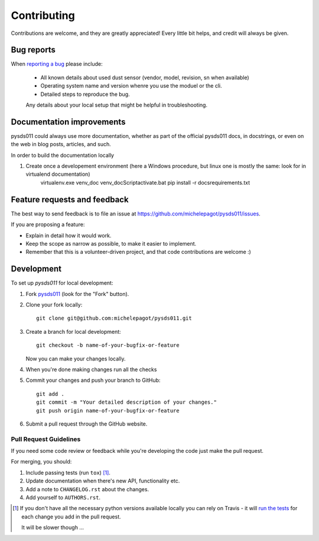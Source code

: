 ============
Contributing
============

Contributions are welcome, and they are greatly appreciated! Every
little bit helps, and credit will always be given.

Bug reports
===========

When `reporting a bug <https://github.com/michelepagot/pysds011/issues>`_ please include:

    * All known details about used dust sensor (vendor, model, revision, sn when available)
    * Operating system name and version whenre you use the moduel or the cli.
    * Detailed steps to reproduce the bug.
    Any details about your local setup that might be helpful in troubleshooting.

Documentation improvements
==========================

pysds011 could always use more documentation, whether as part of the
official pysds011 docs, in docstrings, or even on the web in blog posts,
articles, and such.

In order to build the documentation locally

1. Create once a developement environment (here a Windows procedure, but linux one is mostly the same: look for in virtualend documentation)
    virtualenv.exe venv_doc
    venv_doc\Script\activate.bat 
    pip install -r docs\requirements.txt

Feature requests and feedback
=============================

The best way to send feedback is to file an issue at https://github.com/michelepagot/pysds011/issues.

If you are proposing a feature:

* Explain in detail how it would work.
* Keep the scope as narrow as possible, to make it easier to implement.
* Remember that this is a volunteer-driven project, and that code contributions are welcome :)

Development
===========

To set up `pysds011` for local development:

1. Fork `pysds011 <https://github.com/michelepagot/pysds011>`_
   (look for the "Fork" button).
2. Clone your fork locally::

    git clone git@github.com:michelepagot/pysds011.git

3. Create a branch for local development::

    git checkout -b name-of-your-bugfix-or-feature

   Now you can make your changes locally.

4. When you're done making changes run all the checks 

5. Commit your changes and push your branch to GitHub::

    git add .
    git commit -m "Your detailed description of your changes."
    git push origin name-of-your-bugfix-or-feature

6. Submit a pull request through the GitHub website.

Pull Request Guidelines
-----------------------

If you need some code review or feedback while you're developing the code just make the pull request.

For merging, you should:

1. Include passing tests (run ``tox``) [1]_.
2. Update documentation when there's new API, functionality etc.
3. Add a note to ``CHANGELOG.rst`` about the changes.
4. Add yourself to ``AUTHORS.rst``.

.. [1] If you don't have all the necessary python versions available locally you can rely on Travis - it will
       `run the tests <https://travis-ci.org/michelepagot/pysds011/pull_requests>`_ for each change you add in the pull request.

       It will be slower though ...

